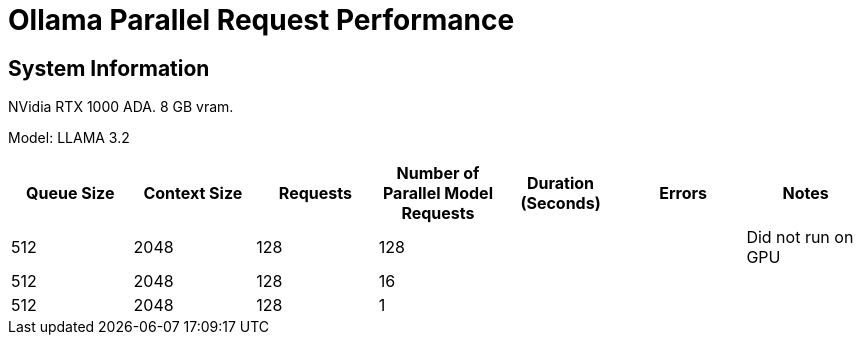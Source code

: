 # Ollama Parallel Request Performance

## System Information

NVidia RTX 1000 ADA.
8 GB vram.

Model: LLAMA 3.2 
[cols("^1","^1","^1","^1","^1","^1","^1")]
|===
| Queue Size | Context Size | Requests | Number of Parallel Model Requests | Duration (Seconds)| Errors | Notes

| 512
| 2048
| 128
| 128
| 
| 
| Did not run on GPU

| 512
| 2048
| 128
| 16
| 
| 
| 

| 512
| 2048
| 128
| 1
| 
| 
| 

|===
